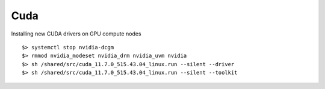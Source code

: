 Cuda
----

Installing new CUDA drivers on GPU compute nodes
::

	$> systemctl stop nvidia-dcgm
	$> rmmod nvidia_modeset nvidia_drm nvidia_uvm nvidia
	$> sh /shared/src/cuda_11.7.0_515.43.04_linux.run --silent --driver
	$> sh /shared/src/cuda_11.7.0_515.43.04_linux.run --silent --toolkit

